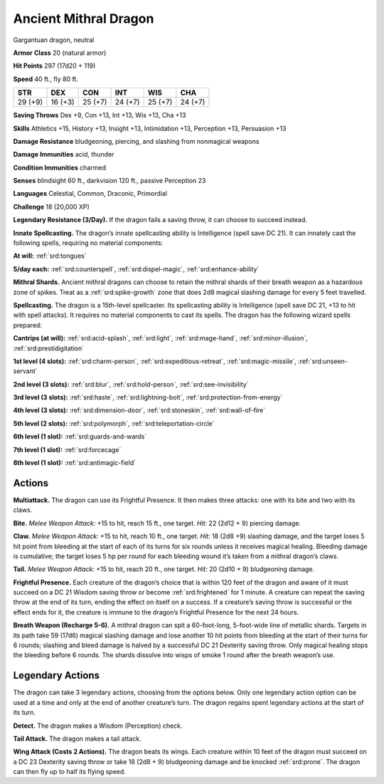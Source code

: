 
.. _tob:ancient-mithral-dragon:

Ancient Mithral Dragon
----------------------

Gargantuan dragon, neutral

**Armor Class** 20 (natural armor)

**Hit Points** 297 (17d20 + 119)

**Speed** 40 ft., fly 80 ft.

+-----------+-----------+-----------+-----------+-----------+-----------+
| STR       | DEX       | CON       | INT       | WIS       | CHA       |
+===========+===========+===========+===========+===========+===========+
| 29 (+9)   | 16 (+3)   | 25 (+7)   | 24 (+7)   | 25 (+7)   | 24 (+7)   |
+-----------+-----------+-----------+-----------+-----------+-----------+

**Saving Throws** Dex +9, Con +13, Int +13, Wis +13, Cha +13

**Skills** Athletics +15, History +13, Insight +13, Intimidation +13,
Perception +13, Persuasion +13

**Damage Resistance** bludgeoning, piercing, and slashing from
nonmagical weapons

**Damage Immunities** acid, thunder

**Condition Immunities** charmed

**Senses** blindsight 60 ft., darkvision 120 ft., passive Perception 23

**Languages** Celestial, Common, Draconic, Primordial

**Challenge** 18 (20,000 XP)

**Legendary Resistance (3/Day).** If the dragon fails a saving
throw, it can choose to succeed instead.

**Innate Spellcasting.** The dragon’s innate spellcasting ability is
Intelligence (spell save DC 21). It can innately cast the following
spells, requiring no material components:

**At will:** :ref:`srd:tongues`

**5/day each:** :ref:`srd:counterspell`, :ref:`srd:dispel-magic`, :ref:`srd:enhance-ability`

**Mithral Shards.** Ancient mithral dragons can choose to retain
the mithral shards of their breath weapon as a hazardous zone
of spikes. Treat as a :ref:`srd:spike-growth` zone that does 2d8 magical
slashing damage for every 5 feet travelled.

**Spellcasting.** The dragon is a 15th-level spellcaster. Its
spellcasting ability is Intelligence (spell save DC 21, +13 to hit
with spell attacks). It requires no material components to cast
its spells. The dragon has the following wizard spells prepared:

**Cantrips (at will):** :ref:`srd:acid-splash`, :ref:`srd:light`, :ref:`srd:mage-hand`, :ref:`srd:minor-illusion`,
:ref:`srd:prestidigitation`

**1st level (4 slots):** :ref:`srd:charm-person`, :ref:`srd:expeditious-retreat`, :ref:`srd:magic-missile`, :ref:`srd:unseen-servant`

**2nd level (3 slots):** :ref:`srd:blur`, :ref:`srd:hold-person`, :ref:`srd:see-invisibility`

**3rd level (3 slots):** :ref:`srd:haste`, :ref:`srd:lightning-bolt`, :ref:`srd:protection-from-energy`

**4th level (3 slots):** :ref:`srd:dimension-door`, :ref:`srd:stoneskin`, :ref:`srd:wall-of-fire`

**5th level (2 slots):** :ref:`srd:polymorph`, :ref:`srd:teleportation-circle`

**6th level (1 slot):** :ref:`srd:guards-and-wards`

**7th level (1 slot):** :ref:`srd:forcecage`

**8th level (1 slot):** :ref:`srd:antimagic-field`

Actions
~~~~~~~

**Multiattack.** The dragon can use its Frightful Presence. It then
makes three attacks: one with its bite and two with its claws.

**Bite.** *Melee Weapon Attack:* +15 to hit, reach 15 ft., one target.
*Hit:* 22 (2d12 + 9) piercing damage.

**Claw.** *Melee Weapon Attack:* +15 to hit, reach 10 ft., one target.
*Hit:* 18 (2d8 +9) slashing damage, and the target loses 5 hit
point from bleeding at the start of each of its turns for six
rounds unless it receives magical healing. Bleeding damage is
cumulative; the target loses 5 hp per round for each bleeding
wound it’s taken from a mithral dragon’s claws.

**Tail.** *Melee Weapon Attack:* +15 to hit, reach 20 ft., one target.
*Hit:* 20 (2d10 + 9) bludgeoning damage.

**Frightful Presence.** Each creature of the dragon’s choice that
is within 120 feet of the dragon and aware of it must succeed
on a DC 21 Wisdom saving throw or become :ref:`srd:frightened` for 1
minute. A creature can repeat the saving throw at the end of
its turn, ending the effect on itself on a success. If a creature’s
saving throw is successful or the effect ends for it, the creature is
immune to the dragon’s Frightful Presence for the next 24 hours.

**Breath Weapon (Recharge 5-6).** A mithral dragon can spit a
60-foot-long, 5-foot-wide line of metallic shards. Targets in its
path take 59 (17d6) magical slashing damage and lose another
10 hit points from bleeding at the start of their turns for 6
rounds; slashing and bleed damage is halved by a successful
DC 21 Dexterity saving throw. Only magical healing stops the
bleeding before 6 rounds. The shards dissolve into wisps of
smoke 1 round after the breath weapon’s use.

Legendary Actions
~~~~~~~~~~~~~~~~~

The dragon can take 3 legendary actions, choosing from the
options below. Only one legendary action option can be used
at a time and only at the end of another creature’s turn. The
dragon regains spent legendary actions at the
start of its turn.

**Detect.** The dragon makes a Wisdom
(Perception) check.

**Tail Attack.** The dragon makes a tail attack.

**Wing Attack (Costs 2 Actions).** The
dragon beats its wings. Each creature
within 10 feet of the dragon must
succeed on a DC 23 Dexterity
saving throw or take 18 (2d8 + 9)
bludgeoning damage and be
knocked :ref:`srd:prone`. The dragon can
then fly up to half its flying speed.
